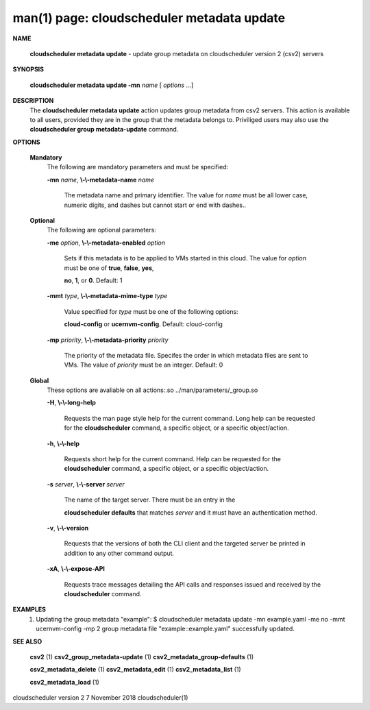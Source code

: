 .. File generated by /hepuser/crlb/Git/cloudscheduler/utilities/cli_doc_to_rst - DO NOT EDIT
..
.. To modify the contents of this file:
..   1. edit the man page file(s) ".../cloudscheduler/cli/man/csv2_metadata_update.1"
..   2. run the utility ".../cloudscheduler/utilities/cli_doc_to_rst"
..

man(1) page: cloudscheduler metadata update
===========================================

 
 
 

**NAME**
       
       **cloudscheduler  metadata  update**
       - update group metadata on
       cloudscheduler version 2 (csv2) servers
 

**SYNOPSIS**
       
       **cloudscheduler metadata update -mn**
       *name*
       [
       *options*
       ...]
 

**DESCRIPTION**
       The 
       **cloudscheduler metadata update**
       action updates group  metadata  from
       csv2 servers.  This action is available to all users, provided they are
       in the group that the metadata belongs to.  Priviliged users  may  also
       use the 
       **cloudscheduler group metadata-update**
       command.
 

**OPTIONS**
   
   **Mandatory**
       The following are mandatory parameters and must be specified:
 
       
       **-mn**
       *name*,
       **\\-\\-metadata-name**
       *name*
              The  metadata  name  and primary identifier.  The value for 
              *name*
              must be all lower case, numeric digits, and  dashes  but  cannot
              start or end with dashes..
 
   
   **Optional**
       The following are optional parameters:
 
       
       **-me**
       *option*,
       **\\-\\-metadata-enabled**
       *option*
              Sets  if  this  metadata is to be applied to VMs started in this
              cloud.  The value for 
              *option*
              must be one of
              **true**,
              **false**,
              **yes**,
              
              **no**,
              **1**,
              or
              **0**.
              Default: 1
 
       
       **-mmt**
       *type*,
       **\\-\\-metadata-mime-type**
       *type*
              Value  specified  for 
              *type*
              must be one of the following options:
              
              **cloud-config**
              or
              **ucernvm-config**.
              Default: cloud-config
 
       
       **-mp**
       *priority*,
       **\\-\\-metadata-priority**
       *priority*
              The priority of the metadata file.  Specifes the order in  which
              metadata  files  are sent to VMs.  The value of 
              *priority*
              must be
              an integer.  Default: 0
 
   
   **Global**
       These  options  are  avaliable  on   all   actions:.so   
       ../man/parameters/_group.so
 
       
       **-H**,
       **\\-\\-long-help**
              Requests  the man page style help for the current command.  Long
              help can be requested for the 
              **cloudscheduler**
              command, a specific
              object, or a specific object/action.
 
       
       **-h**,
       **\\-\\-help**
              Requests  short  help  for  the  current  command.   Help can be
              requested for the 
              **cloudscheduler**
              command, a specific object,  or
              a specific object/action.
 
       
       **-s**
       *server*,
       **\\-\\-server**
       *server*
              The  name  of  the target server.  There must be an entry in the
              
              **cloudscheduler defaults**
              that matches
              *server*
              and it must have  an
              authentication method.
 
       
       **-v**,
       **\\-\\-version**
              Requests  that  the versions of both the CLI client and the 
              targeted server be printed in addition to any other command output.
 
       
       **-xA**,
       **\\-\\-expose-API**
              Requests trace messages detailing the API  calls  and  responses
              issued and received by the 
              **cloudscheduler**
              command.
 

**EXAMPLES**
       1.     Updating the group metadata "example":
              $ cloudscheduler metadata update -mn example.yaml -me no -mmt ucernvm-config -mp 2
              group metadata file "example::example.yaml" successfully  updated.
 

**SEE ALSO**
       
       **csv2**
       (1)
       **csv2_group_metadata-update**
       (1)
       **csv2_metadata_group-defaults**
       (1)
       
       **csv2_metadata_delete**
       (1)
       **csv2_metadata_edit**
       (1)
       **csv2_metadata_list**
       (1)
       
       **csv2_metadata_load**
       (1)
 
 
 
cloudscheduler version 2        7 November 2018              cloudscheduler(1)
 
